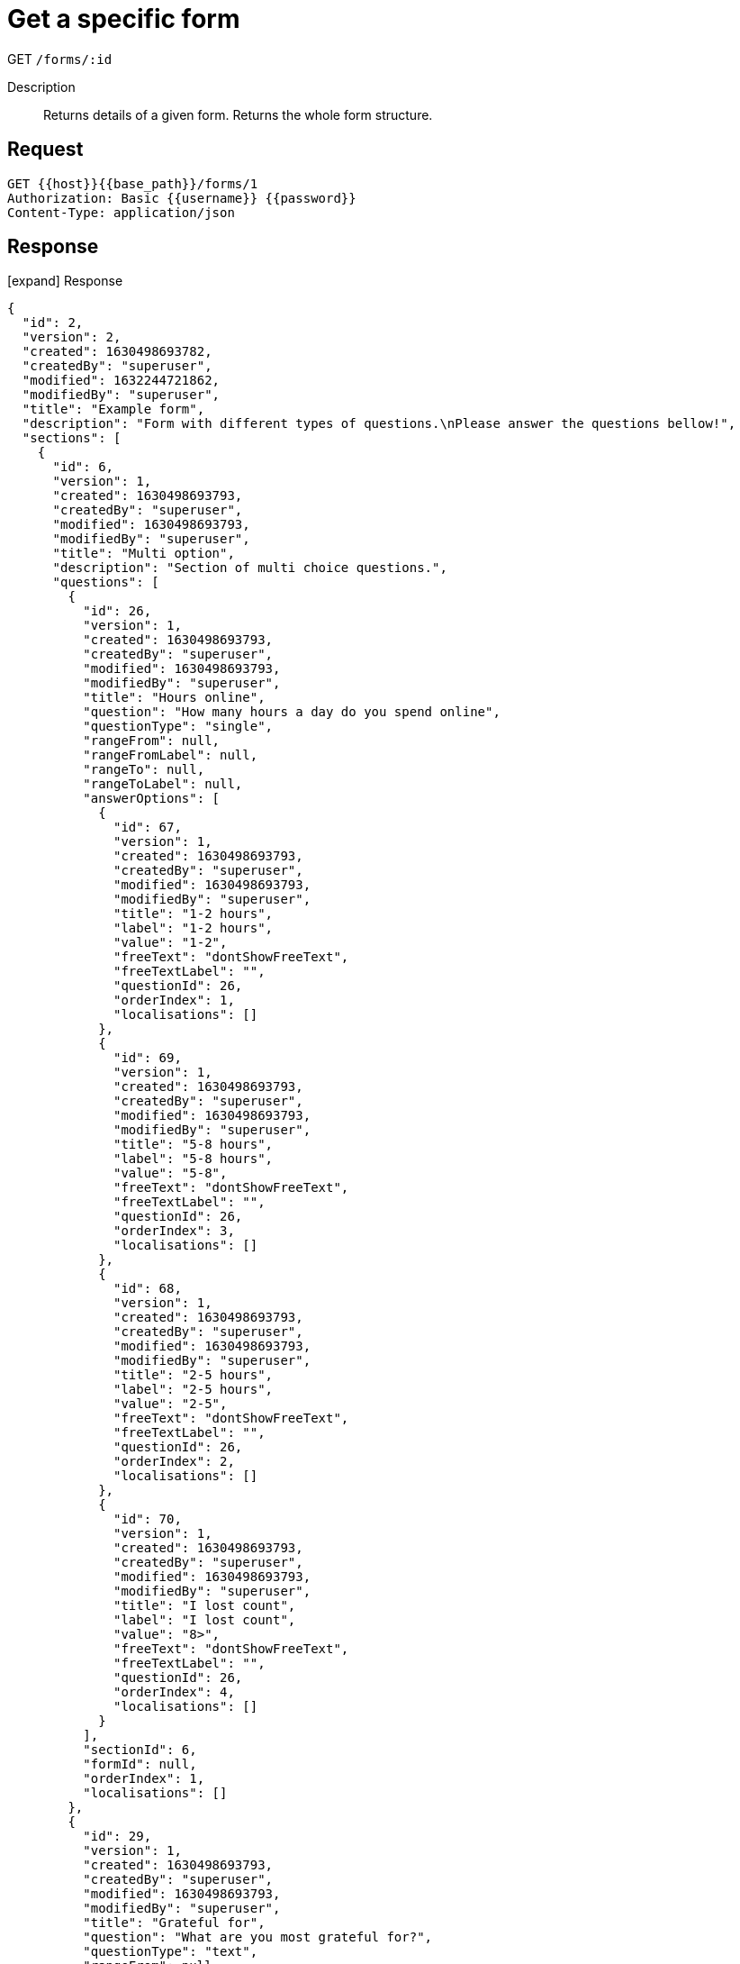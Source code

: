 = Get a specific form

[.d-get]#GET# `/forms/:id`

Description::
Returns details of a given form. Returns the whole form structure.

== Request

[source,sh]
----
GET {{host}}{{base_path}}/forms/1
Authorization: Basic {{username}} {{password}}
Content-Type: application/json
----

== Response

[.collapse]
icon:expand[] Response

[.collapse-content]
[source,json]
----
{
  "id": 2,
  "version": 2,
  "created": 1630498693782,
  "createdBy": "superuser",
  "modified": 1632244721862,
  "modifiedBy": "superuser",
  "title": "Example form",
  "description": "Form with different types of questions.\nPlease answer the questions bellow!",
  "sections": [
    {
      "id": 6,
      "version": 1,
      "created": 1630498693793,
      "createdBy": "superuser",
      "modified": 1630498693793,
      "modifiedBy": "superuser",
      "title": "Multi option",
      "description": "Section of multi choice questions.",
      "questions": [
        {
          "id": 26,
          "version": 1,
          "created": 1630498693793,
          "createdBy": "superuser",
          "modified": 1630498693793,
          "modifiedBy": "superuser",
          "title": "Hours online",
          "question": "How many hours a day do you spend online",
          "questionType": "single",
          "rangeFrom": null,
          "rangeFromLabel": null,
          "rangeTo": null,
          "rangeToLabel": null,
          "answerOptions": [
            {
              "id": 67,
              "version": 1,
              "created": 1630498693793,
              "createdBy": "superuser",
              "modified": 1630498693793,
              "modifiedBy": "superuser",
              "title": "1-2 hours",
              "label": "1-2 hours",
              "value": "1-2",
              "freeText": "dontShowFreeText",
              "freeTextLabel": "",
              "questionId": 26,
              "orderIndex": 1,
              "localisations": []
            },
            {
              "id": 69,
              "version": 1,
              "created": 1630498693793,
              "createdBy": "superuser",
              "modified": 1630498693793,
              "modifiedBy": "superuser",
              "title": "5-8 hours",
              "label": "5-8 hours",
              "value": "5-8",
              "freeText": "dontShowFreeText",
              "freeTextLabel": "",
              "questionId": 26,
              "orderIndex": 3,
              "localisations": []
            },
            {
              "id": 68,
              "version": 1,
              "created": 1630498693793,
              "createdBy": "superuser",
              "modified": 1630498693793,
              "modifiedBy": "superuser",
              "title": "2-5 hours",
              "label": "2-5 hours",
              "value": "2-5",
              "freeText": "dontShowFreeText",
              "freeTextLabel": "",
              "questionId": 26,
              "orderIndex": 2,
              "localisations": []
            },
            {
              "id": 70,
              "version": 1,
              "created": 1630498693793,
              "createdBy": "superuser",
              "modified": 1630498693793,
              "modifiedBy": "superuser",
              "title": "I lost count",
              "label": "I lost count",
              "value": "8>",
              "freeText": "dontShowFreeText",
              "freeTextLabel": "",
              "questionId": 26,
              "orderIndex": 4,
              "localisations": []
            }
          ],
          "sectionId": 6,
          "formId": null,
          "orderIndex": 1,
          "localisations": []
        },
        {
          "id": 29,
          "version": 1,
          "created": 1630498693793,
          "createdBy": "superuser",
          "modified": 1630498693793,
          "modifiedBy": "superuser",
          "title": "Grateful for",
          "question": "What are you most grateful for?",
          "questionType": "text",
          "rangeFrom": null,
          "rangeFromLabel": null,
          "rangeTo": null,
          "rangeToLabel": null,
          "answerOptions": [],
          "sectionId": 6,
          "formId": null,
          "orderIndex": 4,
          "localisations": []
        },
        {
          "id": 28,
          "version": 1,
          "created": 1630498693793,
          "createdBy": "superuser",
          "modified": 1630498693793,
          "modifiedBy": "superuser",
          "title": "Role model",
          "question": "Who is your role model?",
          "questionType": "text",
          "rangeFrom": null,
          "rangeFromLabel": null,
          "rangeTo": null,
          "rangeToLabel": null,
          "answerOptions": [],
          "sectionId": 6,
          "formId": null,
          "orderIndex": 3,
          "localisations": []
        },
        {
          "id": 27,
          "version": 1,
          "created": 1630498693793,
          "createdBy": "superuser",
          "modified": 1630498693793,
          "modifiedBy": "superuser",
          "title": "Improving areas",
          "question": "Which of these areas should we focus on improving?",
          "questionType": "multi",
          "rangeFrom": null,
          "rangeFromLabel": null,
          "rangeTo": null,
          "rangeToLabel": null,
          "answerOptions": [
            {
              "id": 74,
              "version": 1,
              "created": 1630498693793,
              "createdBy": "superuser",
              "modified": 1630498693793,
              "modifiedBy": "superuser",
              "title": "Strategic planning",
              "label": "Strategic planning",
              "value": "plan",
              "freeText": "dontShowFreeText",
              "freeTextLabel": "",
              "questionId": 27,
              "orderIndex": 4,
              "localisations": []
            },
            {
              "id": 73,
              "version": 1,
              "created": 1630498693793,
              "createdBy": "superuser",
              "modified": 1630498693793,
              "modifiedBy": "superuser",
              "title": "Human resources",
              "label": "Human resources",
              "value": "hr",
              "freeText": "dontShowFreeText",
              "freeTextLabel": "",
              "questionId": 27,
              "orderIndex": 3,
              "localisations": []
            },
            {
              "id": 71,
              "version": 1,
              "created": 1630498693793,
              "createdBy": "superuser",
              "modified": 1630498693793,
              "modifiedBy": "superuser",
              "title": "Project management",
              "label": "Project management",
              "value": "pm",
              "freeText": "dontShowFreeText",
              "freeTextLabel": "",
              "questionId": 27,
              "orderIndex": 1,
              "localisations": []
            },
            {
              "id": 72,
              "version": 1,
              "created": 1630498693793,
              "createdBy": "superuser",
              "modified": 1630498693793,
              "modifiedBy": "superuser",
              "title": "Technical development",
              "label": "Technical development",
              "value": "dev",
              "freeText": "dontShowFreeText",
              "freeTextLabel": "",
              "questionId": 27,
              "orderIndex": 2,
              "localisations": []
            }
          ],
          "sectionId": 6,
          "formId": null,
          "orderIndex": 2,
          "localisations": []
        },
        {
          "id": 30,
          "version": 1,
          "created": 1630498693793,
          "createdBy": "superuser",
          "modified": 1630498693793,
          "modifiedBy": "superuser",
          "title": "Tech invention",
          "question": "What’s the best tech invention of the 21st Century?",
          "questionType": "text",
          "rangeFrom": null,
          "rangeFromLabel": null,
          "rangeTo": null,
          "rangeToLabel": null,
          "answerOptions": [],
          "sectionId": 6,
          "formId": null,
          "orderIndex": 5,
          "localisations": []
        }
      ],
      "formId": 2,
      "orderIndex": 3,
      "localisations": []
    },
    {
      "id": 4,
      "version": 1,
      "created": 1630498693792,
      "createdBy": "superuser",
      "modified": 1630498693792,
      "modifiedBy": "superuser",
      "title": "Word cloud",
      "description": "Section of free text questions",
      "questions": [
        {
          "id": 18,
          "version": 1,
          "created": 1630498693792,
          "createdBy": "superuser",
          "modified": 1630498693792,
          "modifiedBy": "superuser",
          "title": "Project priority",
          "question": "Which projects should we prioritize this quarter?",
          "questionType": "multi",
          "rangeFrom": null,
          "rangeFromLabel": null,
          "rangeTo": null,
          "rangeToLabel": null,
          "answerOptions": [
            {
              "id": 47,
              "version": 1,
              "created": 1630498693792,
              "createdBy": "superuser",
              "modified": 1630498693792,
              "modifiedBy": "superuser",
              "title": "WTF",
              "label": "WTF",
              "value": "WTF",
              "freeText": "dontShowFreeText",
              "freeTextLabel": "",
              "questionId": 18,
              "orderIndex": 4,
              "localisations": []
            },
            {
              "id": 45,
              "version": 1,
              "created": 1630498693792,
              "createdBy": "superuser",
              "modified": 1630498693792,
              "modifiedBy": "superuser",
              "title": "MMF",
              "label": "MMF",
              "value": "MMF",
              "freeText": "dontShowFreeText",
              "freeTextLabel": "",
              "questionId": 18,
              "orderIndex": 2,
              "localisations": []
            },
            {
              "id": 46,
              "version": 1,
              "created": 1630498693792,
              "createdBy": "superuser",
              "modified": 1630498693792,
              "modifiedBy": "superuser",
              "title": "SOS",
              "label": "SOS",
              "value": "SOS",
              "freeText": "dontShowFreeText",
              "freeTextLabel": "",
              "questionId": 18,
              "orderIndex": 3,
              "localisations": []
            },
            {
              "id": 44,
              "version": 1,
              "created": 1630498693792,
              "createdBy": "superuser",
              "modified": 1630498693792,
              "modifiedBy": "superuser",
              "title": "ASM",
              "label": "ASM",
              "value": "ASM",
              "freeText": "dontShowFreeText",
              "freeTextLabel": "",
              "questionId": 18,
              "orderIndex": 1,
              "localisations": []
            }
          ],
          "sectionId": 4,
          "formId": null,
          "orderIndex": 3,
          "localisations": []
        },
        {
          "id": 38,
          "version": 1,
          "created": 1632833657150,
          "createdBy": "superuser",
          "modified": 1632833657150,
          "modifiedBy": "superuser",
          "title": "lorem ipsum",
          "question": "Do you like Fran?",
          "questionType": "range",
          "rangeFrom": 1,
          "rangeFromLabel": "Not at all",
          "rangeTo": 10,
          "rangeToLabel": "<3",
          "answerOptions": [],
          "sectionId": 4,
          "formId": null,
          "orderIndex": 6,
          "localisations": []
        },
        {
          "id": 19,
          "version": 1,
          "created": 1630498693792,
          "createdBy": "superuser",
          "modified": 1630498693792,
          "modifiedBy": "superuser",
          "title": "Responsible for L&D",
          "question": "Who should be responsible for L&D?",
          "questionType": "multi",
          "rangeFrom": null,
          "rangeFromLabel": null,
          "rangeTo": null,
          "rangeToLabel": null,
          "answerOptions": [
            {
              "id": 48,
              "version": 1,
              "created": 1630498693792,
              "createdBy": "superuser",
              "modified": 1630498693792,
              "modifiedBy": "superuser",
              "title": "Individual",
              "label": "Individual",
              "value": "individual",
              "freeText": "dontShowFreeText",
              "freeTextLabel": "",
              "questionId": 19,
              "orderIndex": 1,
              "localisations": []
            },
            {
              "id": 49,
              "version": 1,
              "created": 1630498693793,
              "createdBy": "superuser",
              "modified": 1630498693793,
              "modifiedBy": "superuser",
              "title": "Team lead",
              "label": "Team lead",
              "value": "team-lead",
              "freeText": "dontShowFreeText",
              "freeTextLabel": "",
              "questionId": 19,
              "orderIndex": 2,
              "localisations": []
            },
            {
              "id": 50,
              "version": 1,
              "created": 1630498693793,
              "createdBy": "superuser",
              "modified": 1630498693793,
              "modifiedBy": "superuser",
              "title": "HR",
              "label": "HR",
              "value": "hr",
              "freeText": "dontShowFreeText",
              "freeTextLabel": "",
              "questionId": 19,
              "orderIndex": 3,
              "localisations": []
            }
          ],
          "sectionId": 4,
          "formId": null,
          "orderIndex": 4,
          "localisations": []
        },
        {
          "id": 16,
          "version": 1,
          "created": 1630498693792,
          "createdBy": "superuser",
          "modified": 1630498693792,
          "modifiedBy": "superuser",
          "title": "Early bird",
          "question": "Are you an early bird or a night owl?",
          "questionType": "single",
          "rangeFrom": null,
          "rangeFromLabel": null,
          "rangeTo": null,
          "rangeToLabel": null,
          "answerOptions": [
            {
              "id": 39,
              "version": 1,
              "created": 1630498693792,
              "createdBy": "superuser",
              "modified": 1630498693792,
              "modifiedBy": "superuser",
              "title": "Night owl",
              "label": "Night owl",
              "value": "night-owl",
              "freeText": "dontShowFreeText",
              "freeTextLabel": "",
              "questionId": 16,
              "orderIndex": 2,
              "localisations": []
            },
            {
              "id": 38,
              "version": 1,
              "created": 1630498693792,
              "createdBy": "superuser",
              "modified": 1630498693792,
              "modifiedBy": "superuser",
              "title": "Early bird",
              "label": "Early bird",
              "value": "early-bird",
              "freeText": "dontShowFreeText",
              "freeTextLabel": "",
              "questionId": 16,
              "orderIndex": 1,
              "localisations": []
            }
          ],
          "sectionId": 4,
          "formId": null,
          "orderIndex": 1,
          "localisations": []
        },
        {
          "id": 17,
          "version": 1,
          "created": 1630498693792,
          "createdBy": "superuser",
          "modified": 1630498693792,
          "modifiedBy": "superuser",
          "title": "Superpower",
          "question": "Which superpower would you like to have?",
          "questionType": "single",
          "rangeFrom": null,
          "rangeFromLabel": null,
          "rangeTo": null,
          "rangeToLabel": null,
          "answerOptions": [
            {
              "id": 42,
              "version": 1,
              "created": 1630498693792,
              "createdBy": "superuser",
              "modified": 1630498693792,
              "modifiedBy": "superuser",
              "title": "Teleportation",
              "label": "Teleportation",
              "value": "teleportation",
              "freeText": "dontShowFreeText",
              "freeTextLabel": "",
              "questionId": 17,
              "orderIndex": 3,
              "localisations": []
            },
            {
              "id": 43,
              "version": 1,
              "created": 1630498693792,
              "createdBy": "superuser",
              "modified": 1630498693792,
              "modifiedBy": "superuser",
              "title": "Flying",
              "label": "Flying",
              "value": "flying",
              "freeText": "dontShowFreeText",
              "freeTextLabel": "",
              "questionId": 17,
              "orderIndex": 4,
              "localisations": []
            },
            {
              "id": 41,
              "version": 1,
              "created": 1630498693792,
              "createdBy": "superuser",
              "modified": 1630498693792,
              "modifiedBy": "superuser",
              "title": "Invisibility",
              "label": "Invisibility",
              "value": "invisibility",
              "freeText": "dontShowFreeText",
              "freeTextLabel": "",
              "questionId": 17,
              "orderIndex": 2,
              "localisations": []
            },
            {
              "id": 40,
              "version": 1,
              "created": 1630498693792,
              "createdBy": "superuser",
              "modified": 1630498693792,
              "modifiedBy": "superuser",
              "title": "Mind reading",
              "label": "Mind reading",
              "value": "mind-reading",
              "freeText": "dontShowFreeText",
              "freeTextLabel": "",
              "questionId": 17,
              "orderIndex": 1,
              "localisations": []
            }
          ],
          "sectionId": 4,
          "formId": null,
          "orderIndex": 2,
          "localisations": []
        },
        {
          "id": 20,
          "version": 1,
          "created": 1630498693793,
          "createdBy": "superuser",
          "modified": 1630498693793,
          "modifiedBy": "superuser",
          "title": "State of mind",
          "question": "Using one word, what’s your state of mind right now?",
          "questionType": "text",
          "rangeFrom": null,
          "rangeFromLabel": null,
          "rangeTo": null,
          "rangeToLabel": null,
          "answerOptions": [],
          "sectionId": 4,
          "formId": null,
          "orderIndex": 5,
          "localisations": []
        }
      ],
      "formId": 2,
      "orderIndex": 1,
      "localisations": []
    },
    {
      "id": 5,
      "version": 1,
      "created": 1630498693793,
      "createdBy": "superuser",
      "modified": 1630498693793,
      "modifiedBy": "superuser",
      "title": "Single option",
      "description": "Section of single choice questions.",
      "questions": [
        {
          "id": 21,
          "version": 1,
          "created": 1630498693793,
          "createdBy": "superuser",
          "modified": 1630498693793,
          "modifiedBy": "superuser",
          "title": "Time-travel",
          "question": "If you could time-travel, which period would you go to?",
          "questionType": "single",
          "rangeFrom": null,
          "rangeFromLabel": null,
          "rangeTo": null,
          "rangeToLabel": null,
          "answerOptions": [
            {
              "id": 51,
              "version": 1,
              "created": 1630498693793,
              "createdBy": "superuser",
              "modified": 1630498693793,
              "modifiedBy": "superuser",
              "title": "The past",
              "label": "The past",
              "value": "past",
              "freeText": "dontShowFreeText",
              "freeTextLabel": "",
              "questionId": 21,
              "orderIndex": 1,
              "localisations": []
            },
            {
              "id": 52,
              "version": 1,
              "created": 1630498693793,
              "createdBy": "superuser",
              "modified": 1630498693793,
              "modifiedBy": "superuser",
              "title": "The future",
              "label": "The future",
              "value": "future",
              "freeText": "dontShowFreeText",
              "freeTextLabel": "",
              "questionId": 21,
              "orderIndex": 2,
              "localisations": []
            },
            {
              "id": 53,
              "version": 1,
              "created": 1630498693793,
              "createdBy": "superuser",
              "modified": 1630498693793,
              "modifiedBy": "superuser",
              "title": "I’m good where I am",
              "label": "I’m good where I am",
              "value": "present",
              "freeText": "dontShowFreeText",
              "freeTextLabel": "",
              "questionId": 21,
              "orderIndex": 3,
              "localisations": []
            }
          ],
          "sectionId": 5,
          "formId": null,
          "orderIndex": 1,
          "localisations": []
        },
        {
          "id": 25,
          "version": 1,
          "created": 1630498693793,
          "createdBy": "superuser",
          "modified": 1630498693793,
          "modifiedBy": "superuser",
          "title": "Inspires you",
          "question": "Which industry figure inspires you?",
          "questionType": "text",
          "rangeFrom": null,
          "rangeFromLabel": null,
          "rangeTo": null,
          "rangeToLabel": null,
          "answerOptions": [],
          "sectionId": 5,
          "formId": null,
          "orderIndex": 5,
          "localisations": []
        },
        {
          "id": 22,
          "version": 1,
          "created": 1630498693793,
          "createdBy": "superuser",
          "modified": 1630498693793,
          "modifiedBy": "superuser",
          "title": "Multitask",
          "question": "Do you multitask when attending a meeting online?",
          "questionType": "single",
          "rangeFrom": null,
          "rangeFromLabel": null,
          "rangeTo": null,
          "rangeToLabel": null,
          "answerOptions": [
            {
              "id": 54,
              "version": 1,
              "created": 1630498693793,
              "createdBy": "superuser",
              "modified": 1630498693793,
              "modifiedBy": "superuser",
              "title": "Yes, I’m guilty",
              "label": "Yes, I’m guilty",
              "value": "yes",
              "freeText": "dontShowFreeText",
              "freeTextLabel": "",
              "questionId": 22,
              "orderIndex": 1,
              "localisations": []
            },
            {
              "id": 56,
              "version": 1,
              "created": 1630498693793,
              "createdBy": "superuser",
              "modified": 1630498693793,
              "modifiedBy": "superuser",
              "title": "No, I’m 100% focused",
              "label": "No, I’m 100% focused",
              "value": "no",
              "freeText": "dontShowFreeText",
              "freeTextLabel": "",
              "questionId": 22,
              "orderIndex": 3,
              "localisations": []
            },
            {
              "id": 55,
              "version": 1,
              "created": 1630498693793,
              "createdBy": "superuser",
              "modified": 1630498693793,
              "modifiedBy": "superuser",
              "title": "My mind tends to wander",
              "label": "My mind tends to wander",
              "value": "wander",
              "freeText": "dontShowFreeText",
              "freeTextLabel": "",
              "questionId": 22,
              "orderIndex": 2,
              "localisations": []
            },
            {
              "id": 57,
              "version": 1,
              "created": 1630498693793,
              "createdBy": "superuser",
              "modified": 1630498693793,
              "modifiedBy": "superuser",
              "title": "Sometimes",
              "label": "Sometimes",
              "value": "sometimes",
              "freeText": "dontShowFreeText",
              "freeTextLabel": "",
              "questionId": 22,
              "orderIndex": 4,
              "localisations": []
            }
          ],
          "sectionId": 5,
          "formId": null,
          "orderIndex": 2,
          "localisations": []
        },
        {
          "id": 23,
          "version": 1,
          "created": 1630498693793,
          "createdBy": "superuser",
          "modified": 1630498693793,
          "modifiedBy": "superuser",
          "title": "Strangest thing",
          "question": "What’s the strangest thing you did while attending a meeting online?",
          "questionType": "multi",
          "rangeFrom": null,
          "rangeFromLabel": null,
          "rangeTo": null,
          "rangeToLabel": null,
          "answerOptions": [
            {
              "id": 62,
              "version": 1,
              "created": 1630498693793,
              "createdBy": "superuser",
              "modified": 1630498693793,
              "modifiedBy": "superuser",
              "title": "Other, but my lips are sealed",
              "label": "Other, but my lips are sealed",
              "value": "other",
              "freeText": "dontShowFreeText",
              "freeTextLabel": "",
              "questionId": 23,
              "orderIndex": 5,
              "localisations": []
            },
            {
              "id": 59,
              "version": 1,
              "created": 1630498693793,
              "createdBy": "superuser",
              "modified": 1630498693793,
              "modifiedBy": "superuser",
              "title": "Wore pajamas",
              "label": "Wore pajamas",
              "value": "pajamas",
              "freeText": "dontShowFreeText",
              "freeTextLabel": "",
              "questionId": 23,
              "orderIndex": 2,
              "localisations": []
            },
            {
              "id": 61,
              "version": 1,
              "created": 1630498693793,
              "createdBy": "superuser",
              "modified": 1630498693793,
              "modifiedBy": "superuser",
              "title": "Watched Netflix",
              "label": "Watched Netflix",
              "value": "netflix",
              "freeText": "dontShowFreeText",
              "freeTextLabel": "",
              "questionId": 23,
              "orderIndex": 4,
              "localisations": []
            },
            {
              "id": 58,
              "version": 1,
              "created": 1630498693793,
              "createdBy": "superuser",
              "modified": 1630498693793,
              "modifiedBy": "superuser",
              "title": "Ate breakfast",
              "label": "Ate breakfast",
              "value": "ate",
              "freeText": "dontShowFreeText",
              "freeTextLabel": "",
              "questionId": 23,
              "orderIndex": 1,
              "localisations": []
            },
            {
              "id": 60,
              "version": 1,
              "created": 1630498693793,
              "createdBy": "superuser",
              "modified": 1630498693793,
              "modifiedBy": "superuser",
              "title": "Cooked lunch/dinner",
              "label": "Cooked lunch/dinner",
              "value": "cooked",
              "freeText": "dontShowFreeText",
              "freeTextLabel": "",
              "questionId": 23,
              "orderIndex": 3,
              "localisations": []
            }
          ],
          "sectionId": 5,
          "formId": null,
          "orderIndex": 3,
          "localisations": []
        },
        {
          "id": 24,
          "version": 1,
          "created": 1630498693793,
          "createdBy": "superuser",
          "modified": 1630498693793,
          "modifiedBy": "superuser",
          "title": "State of mind",
          "question": "If age is only a state of mind, which category best describes your state of mind right now?",
          "questionType": "multi",
          "rangeFrom": null,
          "rangeFromLabel": null,
          "rangeTo": null,
          "rangeToLabel": null,
          "answerOptions": [
            {
              "id": 63,
              "version": 1,
              "created": 1630498693793,
              "createdBy": "superuser",
              "modified": 1630498693793,
              "modifiedBy": "superuser",
              "title": "Cheeky child",
              "label": "Cheeky child",
              "value": "child",
              "freeText": "dontShowFreeText",
              "freeTextLabel": "",
              "questionId": 24,
              "orderIndex": 1,
              "localisations": []
            },
            {
              "id": 66,
              "version": 1,
              "created": 1630498693793,
              "createdBy": "superuser",
              "modified": 1630498693793,
              "modifiedBy": "superuser",
              "title": "Groovy grandparent",
              "label": "Groovy grandparent",
              "value": "grandparent",
              "freeText": "dontShowFreeText",
              "freeTextLabel": "",
              "questionId": 24,
              "orderIndex": 4,
              "localisations": []
            },
            {
              "id": 65,
              "version": 1,
              "created": 1630498693793,
              "createdBy": "superuser",
              "modified": 1630498693793,
              "modifiedBy": "superuser",
              "title": "Mad mid-lifer",
              "label": "Mad mid-lifer",
              "value": "mid-lifer",
              "freeText": "dontShowFreeText",
              "freeTextLabel": "",
              "questionId": 24,
              "orderIndex": 3,
              "localisations": []
            },
            {
              "id": 64,
              "version": 1,
              "created": 1630498693793,
              "createdBy": "superuser",
              "modified": 1630498693793,
              "modifiedBy": "superuser",
              "title": "Tormented teenager",
              "label": "Tormented teenager",
              "value": "teenager",
              "freeText": "dontShowFreeText",
              "freeTextLabel": "",
              "questionId": 24,
              "orderIndex": 2,
              "localisations": []
            }
          ],
          "sectionId": 5,
          "formId": null,
          "orderIndex": 4,
          "localisations": []
        }
      ],
      "formId": 2,
      "orderIndex": 2,
      "localisations": []
    }
  ],
  "questions": [],
  "anonymize": false,
  "onlyAuthenticated": false,
  "publicResults": true,
  "orderIndex": 1,
  "localisations": []
}
----
